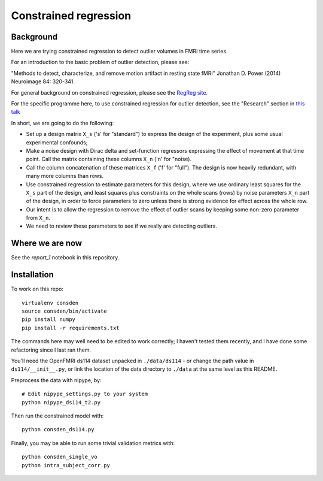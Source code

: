 ######################
Constrained regression
######################

**********
Background
**********

Here we are trying constrained regression to detect outlier volumes in FMRI
time series.

For an introduction to the basic problem of outlier detection, please see:

"Methods to detect, characterize, and remove motion artifact in resting
state fMRI" Jonathan D. Power (2014) Neuroimage 84: 320-341.

For general background on constrained regression, please see the `RegReg
site <https://regreg.github.io/regreg>`_.

For the specific programme here, to use constrained regression for outlier
detection, see the "Research" section in `this talk
<https://bitbucket.org/matthewbrett/birmingham-letter/raw/9743d44d6f5bd8ea42102349c274d4ae09022eff/bham_slides.pdf>`_

In short, we are going to do the following:

* Set up a design matrix ``X_s`` ('s' for "standard") to express the design of
  the experiment, plus some usual experimental confounds;
* Make a noise design with Dirac delta and set-function regressors expressing the
  effect of movement at that time point.  Call the matrix containing these
  columns ``X_n`` ('n' for "noise).
* Call the column concatenation of these matrices ``X_f`` ('f' for "full"). The
  design is now heavily redundant, with many more columns than rows.
* Use constrained regression to estimate parameters for this design, where we
  use ordinary least squares for the ``X_s`` part of the design, and least
  squares plus constraints on the whole scans (rows) by noise parameters ``X_n``
  part of the design, in order to force parameters to zero unless there is
  strong evidence for effect across the whole row.
* Our intent is to allow the regression to remove the effect of outlier scans
  by keeping some non-zero parameter from ``X_n``.
* We need to review these parameters to see if we really are detecting outliers.

****************
Where we are now
****************

See the `report_1` notebook in this repository.

************
Installation
************

To work on this repo::

    virtualenv consden
    source consden/bin/activate
    pip install numpy
    pip install -r requirements.txt

The commands here may well need to be edited to work correctly; I haven't
tested them recently, and I have done some refactoring since I last ran them.

You'll need the OpenFMRI ds114 dataset unpacked in ``./data/ds114`` - or
change the path value in ``ds114/__init__.py``, or link the location of the
data directory to ``./data`` at the same level as this README.

Preprocess the data with nipype, by::

    # Edit nipype_settings.py to your system
    python nipype_ds114_t2.py

Then run the constrained model with::

    python consden_ds114.py

Finally, you may be able to run some trivial validation metrics with::

    python consden_single_vo
    python intra_subject_corr.py
